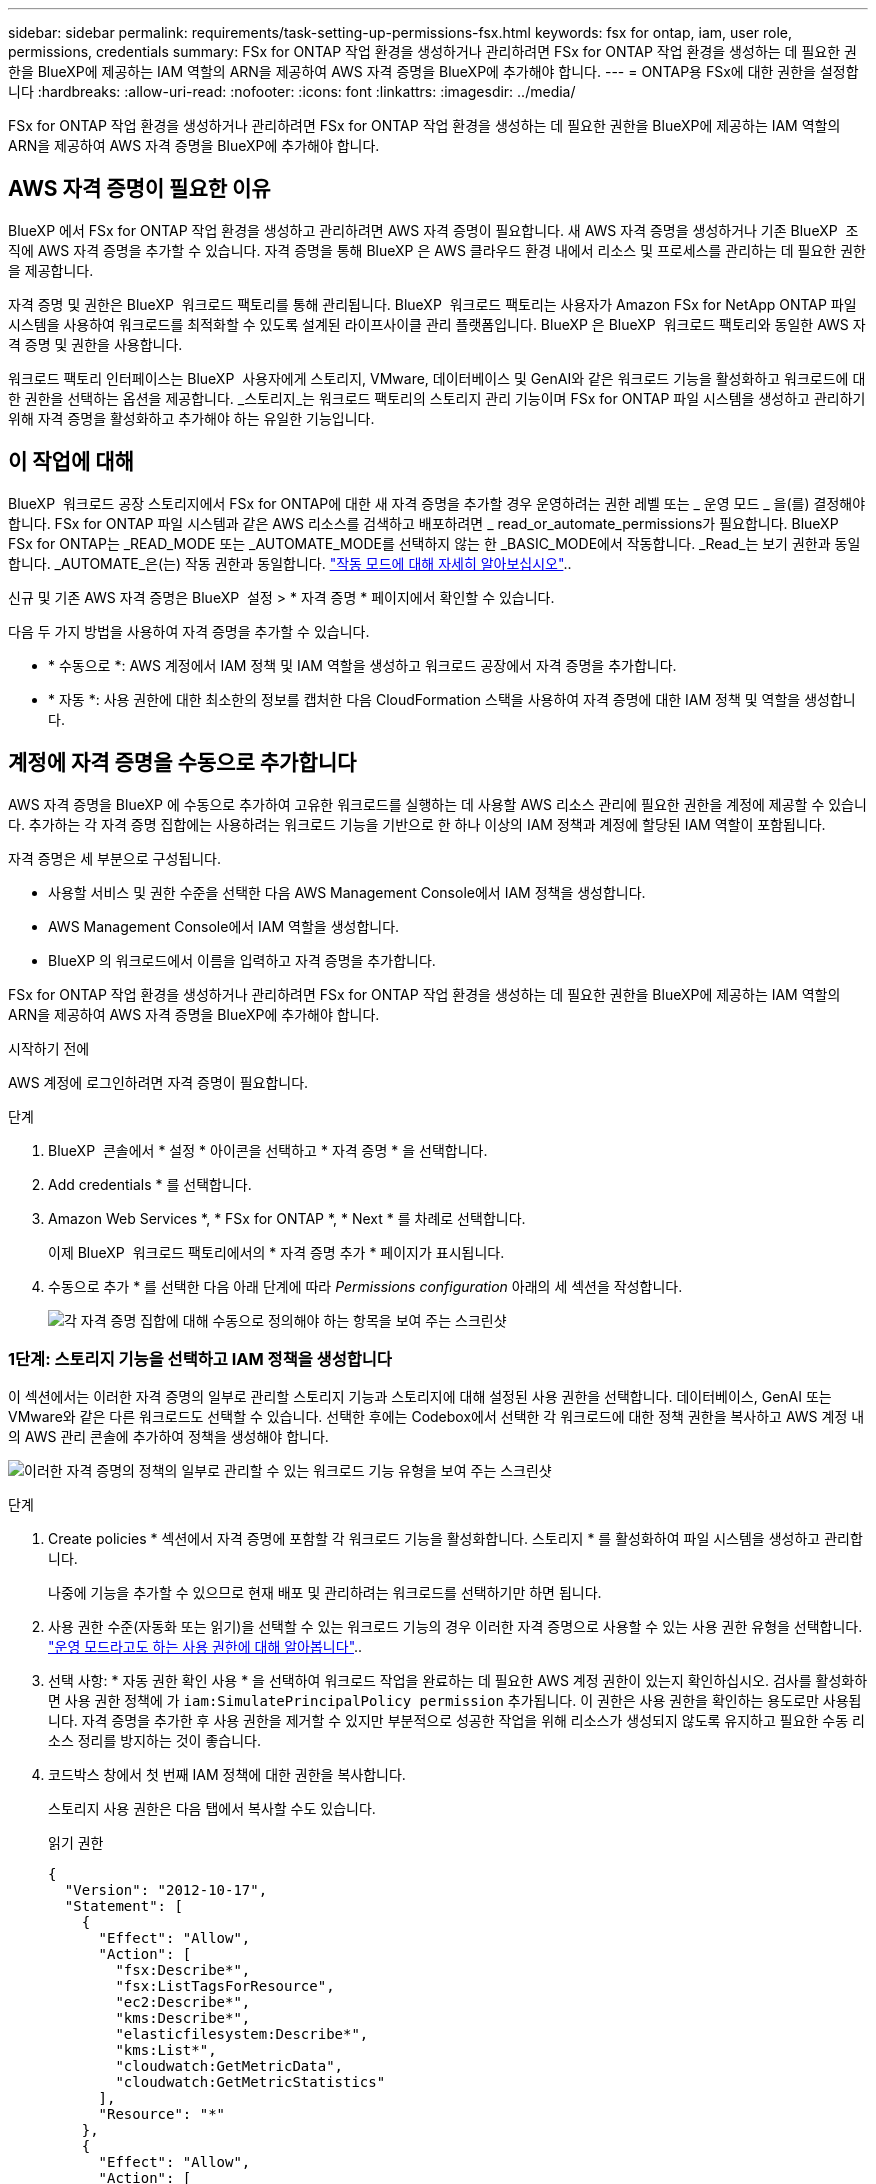 ---
sidebar: sidebar 
permalink: requirements/task-setting-up-permissions-fsx.html 
keywords: fsx for ontap, iam, user role, permissions, credentials 
summary: FSx for ONTAP 작업 환경을 생성하거나 관리하려면 FSx for ONTAP 작업 환경을 생성하는 데 필요한 권한을 BlueXP에 제공하는 IAM 역할의 ARN을 제공하여 AWS 자격 증명을 BlueXP에 추가해야 합니다. 
---
= ONTAP용 FSx에 대한 권한을 설정합니다
:hardbreaks:
:allow-uri-read: 
:nofooter: 
:icons: font
:linkattrs: 
:imagesdir: ../media/


[role="lead"]
FSx for ONTAP 작업 환경을 생성하거나 관리하려면 FSx for ONTAP 작업 환경을 생성하는 데 필요한 권한을 BlueXP에 제공하는 IAM 역할의 ARN을 제공하여 AWS 자격 증명을 BlueXP에 추가해야 합니다.



== AWS 자격 증명이 필요한 이유

BlueXP 에서 FSx for ONTAP 작업 환경을 생성하고 관리하려면 AWS 자격 증명이 필요합니다. 새 AWS 자격 증명을 생성하거나 기존 BlueXP  조직에 AWS 자격 증명을 추가할 수 있습니다. 자격 증명을 통해 BlueXP 은 AWS 클라우드 환경 내에서 리소스 및 프로세스를 관리하는 데 필요한 권한을 제공합니다.

자격 증명 및 권한은 BlueXP  워크로드 팩토리를 통해 관리됩니다. BlueXP  워크로드 팩토리는 사용자가 Amazon FSx for NetApp ONTAP 파일 시스템을 사용하여 워크로드를 최적화할 수 있도록 설계된 라이프사이클 관리 플랫폼입니다. BlueXP 은 BlueXP  워크로드 팩토리와 동일한 AWS 자격 증명 및 권한을 사용합니다.

워크로드 팩토리 인터페이스는 BlueXP  사용자에게 스토리지, VMware, 데이터베이스 및 GenAI와 같은 워크로드 기능을 활성화하고 워크로드에 대한 권한을 선택하는 옵션을 제공합니다. _스토리지_는 워크로드 팩토리의 스토리지 관리 기능이며 FSx for ONTAP 파일 시스템을 생성하고 관리하기 위해 자격 증명을 활성화하고 추가해야 하는 유일한 기능입니다.



== 이 작업에 대해

BlueXP  워크로드 공장 스토리지에서 FSx for ONTAP에 대한 새 자격 증명을 추가할 경우 운영하려는 권한 레벨 또는 _ 운영 모드 _ 을(를) 결정해야 합니다. FSx for ONTAP 파일 시스템과 같은 AWS 리소스를 검색하고 배포하려면 _ read_or_automate_permissions가 필요합니다. BlueXP  FSx for ONTAP는 _READ_MODE 또는 _AUTOMATE_MODE를 선택하지 않는 한 _BASIC_MODE에서 작동합니다. _Read_는 보기 권한과 동일합니다. _AUTOMATE_은(는) 작동 권한과 동일합니다. link:https://docs.netapp.com/us-en/workload-setup-admin/operational-modes.html["작동 모드에 대해 자세히 알아보십시오"]..

신규 및 기존 AWS 자격 증명은 BlueXP  설정 > * 자격 증명 * 페이지에서 확인할 수 있습니다.

다음 두 가지 방법을 사용하여 자격 증명을 추가할 수 있습니다.

* * 수동으로 *: AWS 계정에서 IAM 정책 및 IAM 역할을 생성하고 워크로드 공장에서 자격 증명을 추가합니다.
* * 자동 *: 사용 권한에 대한 최소한의 정보를 캡처한 다음 CloudFormation 스택을 사용하여 자격 증명에 대한 IAM 정책 및 역할을 생성합니다.




== 계정에 자격 증명을 수동으로 추가합니다

AWS 자격 증명을 BlueXP 에 수동으로 추가하여 고유한 워크로드를 실행하는 데 사용할 AWS 리소스 관리에 필요한 권한을 계정에 제공할 수 있습니다. 추가하는 각 자격 증명 집합에는 사용하려는 워크로드 기능을 기반으로 한 하나 이상의 IAM 정책과 계정에 할당된 IAM 역할이 포함됩니다.

자격 증명은 세 부분으로 구성됩니다.

* 사용할 서비스 및 권한 수준을 선택한 다음 AWS Management Console에서 IAM 정책을 생성합니다.
* AWS Management Console에서 IAM 역할을 생성합니다.
* BlueXP 의 워크로드에서 이름을 입력하고 자격 증명을 추가합니다.


FSx for ONTAP 작업 환경을 생성하거나 관리하려면 FSx for ONTAP 작업 환경을 생성하는 데 필요한 권한을 BlueXP에 제공하는 IAM 역할의 ARN을 제공하여 AWS 자격 증명을 BlueXP에 추가해야 합니다.

.시작하기 전에
AWS 계정에 로그인하려면 자격 증명이 필요합니다.

.단계
. BlueXP  콘솔에서 * 설정 * 아이콘을 선택하고 * 자격 증명 * 을 선택합니다.
. Add credentials * 를 선택합니다.
. Amazon Web Services *, * FSx for ONTAP *, * Next * 를 차례로 선택합니다.
+
이제 BlueXP  워크로드 팩토리에서의 * 자격 증명 추가 * 페이지가 표시됩니다.

. 수동으로 추가 * 를 선택한 다음 아래 단계에 따라 _Permissions configuration_ 아래의 세 섹션을 작성합니다.
+
image:screenshot-add-credentials-manually.png["각 자격 증명 집합에 대해 수동으로 정의해야 하는 항목을 보여 주는 스크린샷"]





=== 1단계: 스토리지 기능을 선택하고 IAM 정책을 생성합니다

이 섹션에서는 이러한 자격 증명의 일부로 관리할 스토리지 기능과 스토리지에 대해 설정된 사용 권한을 선택합니다. 데이터베이스, GenAI 또는 VMware와 같은 다른 워크로드도 선택할 수 있습니다. 선택한 후에는 Codebox에서 선택한 각 워크로드에 대한 정책 권한을 복사하고 AWS 계정 내의 AWS 관리 콘솔에 추가하여 정책을 생성해야 합니다.

image:screenshot-create-policies-manual-permissions-check.png["이러한 자격 증명의 정책의 일부로 관리할 수 있는 워크로드 기능 유형을 보여 주는 스크린샷"]

.단계
. Create policies * 섹션에서 자격 증명에 포함할 각 워크로드 기능을 활성화합니다. 스토리지 * 를 활성화하여 파일 시스템을 생성하고 관리합니다.
+
나중에 기능을 추가할 수 있으므로 현재 배포 및 관리하려는 워크로드를 선택하기만 하면 됩니다.

. 사용 권한 수준(자동화 또는 읽기)을 선택할 수 있는 워크로드 기능의 경우 이러한 자격 증명으로 사용할 수 있는 사용 권한 유형을 선택합니다. link:https://docs.netapp.com/us-en/workload-setup-admin/operational-modes.html["운영 모드라고도 하는 사용 권한에 대해 알아봅니다"^]..
. 선택 사항: * 자동 권한 확인 사용 * 을 선택하여 워크로드 작업을 완료하는 데 필요한 AWS 계정 권한이 있는지 확인하십시오. 검사를 활성화하면 사용 권한 정책에 가 `iam:SimulatePrincipalPolicy permission` 추가됩니다. 이 권한은 사용 권한을 확인하는 용도로만 사용됩니다. 자격 증명을 추가한 후 사용 권한을 제거할 수 있지만 부분적으로 성공한 작업을 위해 리소스가 생성되지 않도록 유지하고 필요한 수동 리소스 정리를 방지하는 것이 좋습니다.
. 코드박스 창에서 첫 번째 IAM 정책에 대한 권한을 복사합니다.
+
스토리지 사용 권한은 다음 탭에서 복사할 수도 있습니다.

+
[role="tabbed-block"]
====
.읽기 권한
--
[source, json]
----
{
  "Version": "2012-10-17",
  "Statement": [
    {
      "Effect": "Allow",
      "Action": [
        "fsx:Describe*",
        "fsx:ListTagsForResource",
        "ec2:Describe*",
        "kms:Describe*",
        "elasticfilesystem:Describe*",
        "kms:List*",
        "cloudwatch:GetMetricData",
        "cloudwatch:GetMetricStatistics"
      ],
      "Resource": "*"
    },
    {
      "Effect": "Allow",
      "Action": [
        "iam:SimulatePrincipalPolicy"
      ],
      "Resource": "*"
    }
  ]
}
----
--
.사용 권한을 자동화합니다
--
[source, json]
----
{
  "Version": "2012-10-17",
  "Statement": [
    {
      "Effect": "Allow",
      "Action": [
        "fsx:*",
        "ec2:Describe*",
        "ec2:CreateTags",
        "ec2:CreateSecurityGroup",
        "iam:CreateServiceLinkedRole",
        "kms:Describe*",
        "elasticfilesystem:Describe*",
        "kms:List*",
        "kms:CreateGrant",
        "cloudwatch:PutMetricData",
        "cloudwatch:GetMetricData",
        "cloudwatch:GetMetricStatistics"
      ],
      "Resource": "*"
    },
    {
      "Effect": "Allow",
      "Action": [
        "ec2:AuthorizeSecurityGroupEgress",
        "ec2:AuthorizeSecurityGroupIngress",
        "ec2:RevokeSecurityGroupEgress",
        "ec2:RevokeSecurityGroupIngress",
        "ec2:DeleteSecurityGroup"
      ],
      "Resource": "*",
      "Condition": {
        "StringLike": {
          "ec2:ResourceTag/AppCreator": "NetappFSxWF"
        }
      }
    },
    {
      "Effect": "Allow",
      "Action": [
        "iam:SimulatePrincipalPolicy"
      ],
      "Resource": "*"
    }
  ]
}
----
--
====
. 다른 브라우저 창을 열고 AWS 관리 콘솔에서 AWS 계정에 로그인합니다.
. IAM 서비스를 열고 * Policies * > * Create Policy * 를 선택합니다.
. 파일 형식으로 JSON을 선택하고 3단계에서 복사한 권한을 붙여 넣은 후 * 다음 * 을 선택합니다.
. 정책 이름을 입력하고 * 정책 생성 * 을 선택합니다.
. 1단계에서 여러 작업 부하 기능을 선택한 경우 이 단계를 반복하여 각 작업 부하 권한 집합에 대한 정책을 만듭니다.




=== 2단계: 정책을 사용하는 IAM 역할을 생성합니다

이 섹션에서는 Workload Factory가 방금 생성한 권한 및 정책을 포함하는 것으로 간주하는 IAM 역할을 설정합니다.

image:screenshot-create-role.png["새 역할에 포함될 사용 권한을 보여 주는 스크린샷"]

.단계
. AWS Management Console에서 * 역할 > 역할 생성 * 을 선택합니다.
. 신뢰할 수 있는 엔터티 유형 * 에서 * AWS 계정 * 을 선택합니다.
+
.. 다른 AWS 계정 * 을 선택하고 BlueXP  워크로드 팩토리 사용자 인터페이스에서 FSx for ONTAP 워크로드 관리에 대한 계정 ID를 복사하여 붙여넣으십시오.
.. 필요한 외부 ID * 를 선택하고 BlueXP  워크로드 사용자 인터페이스에서 외부 ID를 복사하여 붙여넣으십시오.


. 다음 * 을 선택합니다.
. 권한 정책 섹션에서 이전에 정의한 모든 정책을 선택하고 * 다음 * 을 선택합니다.
. 역할의 이름을 입력하고 * 역할 생성 * 을 선택합니다.
. 역할 ARN을 복사합니다.
. BlueXP  워크로드 자격 증명 추가 페이지로 돌아가서 * 역할 생성 * 섹션을 확장하고 _역할 ARN_ 필드에 ARN을 붙여 넣습니다.




=== 3단계: 이름을 입력하고 자격 증명을 추가합니다

마지막 단계는 BlueXP  워크로드 팩토리에서의 자격 증명 이름을 입력하는 것입니다.

.단계
. BlueXP  워크로드 자격 증명 추가 페이지에서 * 자격 증명 이름 * 을 확장합니다.
. 이러한 자격 증명에 사용할 이름을 입력합니다.
. Add * 를 선택하여 자격 증명을 생성합니다.


.결과
자격 증명이 생성되고 자격 증명 페이지에서 볼 수 있습니다. 이제 ONTAP 작업 환경에 대한 FSx를 생성할 때 자격 증명을 사용할 수 있습니다.



== CloudFormation을 사용하여 계정에 자격 증명을 추가합니다

사용할 워크로드 기능을 선택한 다음, AWS 계정에서 AWS CloudFormation 스택을 시작하여 AWS CloudFormation 스택을 사용하여 BlueXP  워크로드에 AWS 자격 증명을 추가할 수 있습니다. CloudFormation은 선택한 워크로드 기능을 기반으로 IAM 정책 및 IAM 역할을 생성합니다.

.시작하기 전에
* AWS 계정에 로그인하려면 자격 증명이 필요합니다.
* CloudFormation 스택을 사용하여 자격 증명을 추가할 때 AWS 계정에 다음 권한이 있어야 합니다.
+
[source, json]
----
{
    "Version": "2012-10-17",
    "Statement": [
        {
            "Effect": "Allow",
            "Action": [
                "cloudformation:CreateStack",
                "cloudformation:UpdateStack",
                "cloudformation:DeleteStack",
                "cloudformation:DescribeStacks",
                "cloudformation:DescribeStackEvents",
                "cloudformation:DescribeChangeSet",
                "cloudformation:ExecuteChangeSet",
                "cloudformation:ListStacks",
                "cloudformation:ListStackResources",
                "cloudformation:GetTemplate",
                "cloudformation:ValidateTemplate",
                "lambda:InvokeFunction",
                "iam:PassRole",
                "iam:CreateRole",
                "iam:UpdateAssumeRolePolicy",
                "iam:AttachRolePolicy",
                "iam:CreateServiceLinkedRole"
            ],
            "Resource": "*"
        }
    ]
}
----


.단계
. BlueXP  콘솔에서 * 설정 * 아이콘을 선택하고 * 자격 증명 * 을 선택합니다.
. Add credentials * 를 선택합니다.
. Amazon Web Services *, * FSx for ONTAP *, * Next * 를 차례로 선택합니다. 이제 BlueXP  워크로드 팩토리에서의 * 자격 증명 추가 * 페이지가 표시됩니다.
. Add via AWS CloudFormation * 을 선택합니다.
+
image:screenshot-add-credentials-cloudformation.png["CloudFormation을 실행하여 자격 증명을 생성하기 전에 정의해야 하는 항목을 보여 주는 스크린샷."]

. Create policies * 에서 이러한 자격 증명에 포함할 각 워크로드 기능을 활성화하고 각 워크로드에 대한 권한 수준을 선택합니다.
+
나중에 기능을 추가할 수 있으므로 현재 배포 및 관리하려는 워크로드를 선택하기만 하면 됩니다.

. 선택 사항: * 자동 권한 확인 사용 * 을 선택하여 워크로드 작업을 완료하는 데 필요한 AWS 계정 권한이 있는지 확인하십시오. 검사를 사용하면 `iam:SimulatePrincipalPolicy` 사용 권한 정책에 사용 권한이 추가됩니다. 이 권한은 사용 권한을 확인하는 용도로만 사용됩니다. 자격 증명을 추가한 후 사용 권한을 제거할 수 있지만 부분적으로 성공한 작업을 위해 리소스가 생성되지 않도록 유지하고 필요한 수동 리소스 정리를 방지하는 것이 좋습니다.
. 자격 증명 이름 * 에 자격 증명에 사용할 이름을 입력합니다.
. AWS CloudFormation에서 자격 증명 추가:
+
.. 추가 * 를 선택하거나 * CloudFormation으로 리디렉션 * 을 선택하면 CloudFormation으로 리디렉션 페이지가 표시됩니다.
+
image:screenshot-redirect-cloudformation.png["정책 및 워크로드 팩토리 자격 증명의 역할을 추가하기 위해 CloudFormation 스택을 생성하는 방법을 보여 주는 스크린샷"]

.. AWS에서 SSO(Single Sign-On)를 사용하는 경우 * Continue * 를 선택하기 전에 별도의 브라우저 탭을 열고 AWS 콘솔에 로그인합니다.
+
FSx for ONTAP 파일 시스템이 상주하는 AWS 계정에 로그인해야 합니다.

.. CloudFormation으로 이동 페이지에서 * 계속 * 을 선택합니다.
.. 빠른 스택 만들기 페이지의 기능 에서 * AWS CloudFormation이 IAM 리소스를 생성할 수 있음을 확인합니다 * 를 선택합니다.
.. Create stack * 을 선택합니다.
.. BlueXP  워크로드 팩토리얼로 돌아가 메뉴 아이콘에서 자격 증명 페이지를 열어 새 자격 증명이 진행 중인지 또는 추가되었는지 확인합니다.




.결과
자격 증명이 생성되고 자격 증명 페이지에서 볼 수 있습니다. 이제 ONTAP 작업 환경에 대한 FSx를 생성할 때 자격 증명을 사용할 수 있습니다.
